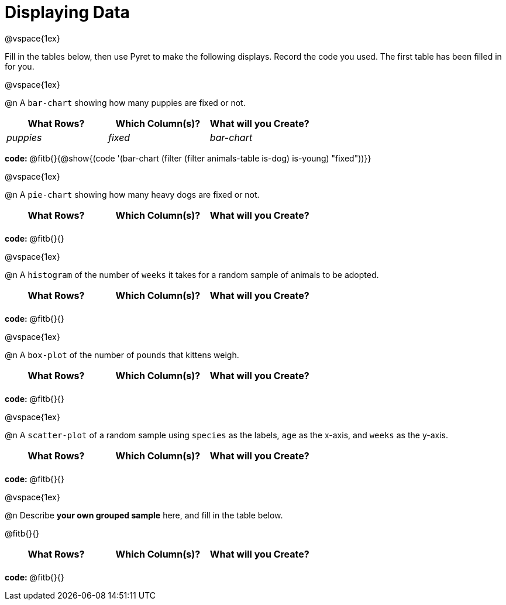 = Displaying Data

++++
<style>
#content { display: block !important; }
</style>
++++

@vspace{1ex}

Fill in the tables below, then use Pyret to make the following displays. Record the code you used.
The first table has been filled in for you.

@vspace{1ex}

@n A `bar-chart` showing how many puppies are fixed or not.
[.FillVerticalSpace, cols="^.^1,^.^1,^.^1",options="header"]
|===
| What Rows?			| Which Column(s)?			| What will you Create?
|	_puppies_			| _fixed_					| _bar-chart_
|===

*code:* @fitb{}{@show{(code '(bar-chart (filter (filter animals-table is-dog) is-young) "fixed"))}}

@vspace{1ex}

@n A `pie-chart` showing how many heavy dogs are fixed or not.
[.FillVerticalSpace, cols="^.^1,^.^1,^.^1",options="header"]
|===
| What Rows?			| Which Column(s)?			| What will you Create?
|						| 							|
|===

*code:* @fitb{}{}

@vspace{1ex}

@n A `histogram` of the number of `weeks` it takes for a random sample of animals to be adopted.
[.FillVerticalSpace, cols="^.^1,^.^1,^.^1",options="header"]
|===
| What Rows?			| Which Column(s)?			| What will you Create?
|						| 							|
|===

*code:* @fitb{}{}

@vspace{1ex}

@n A `box-plot` of the number of `pounds` that kittens weigh.
[.FillVerticalSpace, cols="^.^1,^.^1,^.^1",options="header"]
|===
| What Rows?			| Which Column(s)?			| What will you Create?
|						| 							|
|===

*code:* @fitb{}{}

@vspace{1ex}

@n A `scatter-plot` of a random sample using `species` as the labels, `age` as the x-axis, and `weeks` as the y-axis.
[.FillVerticalSpace, cols="^.^1,^.^1,^.^1",options="header"]
|===
| What Rows?			| Which Column(s)?			| What will you Create?
|						| 							|
|===

*code:* @fitb{}{}

@vspace{1ex}

@n Describe **your own grouped sample** here, and fill in the table below.

@fitb{}{}

[.FillVerticalSpace, cols="^.^1,^.^1,^.^1",options="header"]
|===
| What Rows?			| Which Column(s)?			| What will you Create?
|						| 							|
|===

*code:* @fitb{}{}
